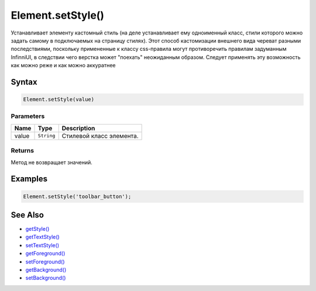 Element.setStyle()
==================

Устанавливает элементу кастомный стиль (на деле устанавливает ему
одноименный класс, стили которого можно задать самому в подключаемых на
страницу стилях). Этот способ кастомизации внешнего вида череват разными
последствиями, поскольку примененные к классу css-правила могут
противоречить правилам задуманным InfinniUI, в следствии чего верстка
может "поехать" неожиданным образом. Следует применять эту возможность
как можно реже и как можно аккуратнее

Syntax
------

.. code:: js

    Element.setStyle(value)

Parameters
~~~~~~~~~~

.. list-table::
   :header-rows: 1

   * - Name
     - Type
     - Description
   * - value
     - ``String``
     - Стилевой класс элемента.


Returns
~~~~~~~

Метод не возвращает значений.

Examples
--------

.. code:: js

    Element.setStyle('toolbar_button');

See Also
--------

-  `getStyle() <../Element.getStyle.html>`__
-  `getTextStyle() <../Element.getTextStyle.html>`__
-  `setTextStyle() <../Element.setTextStyle.html>`__
-  `getForeground() <../Element.getForeground.html>`__
-  `setForeground() <../Element.setForeground.html>`__
-  `getBackground() <../Element.getBackground.html>`__
-  `setBackground() <../Element.setBackground.html>`__
